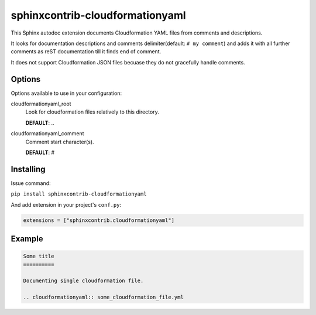 sphinxcontrib-cloudformationyaml
================================================================================

This Sphinx autodoc extension documents Cloudformation YAML files from comments and descriptions.

It looks for documentation descriptions and comments delimiter(default: ``# my comment``) and
adds it with all further comments as reST documentation till it finds end of comment.

It does not support Cloudformation JSON files becuase they do not gracefully handle comments.

Options
--------------------------------------------------------------------------------

Options available to use in your configuration:

cloudformationyaml_root
   Look for cloudformation files relatively to this directory.

   **DEFAULT**: ..

cloudformationyaml_comment
   Comment start character(s).

   **DEFAULT**: #

Installing
--------------------------------------------------------------------------------

Issue command:

``pip install sphinxcontrib-cloudformationyaml``

And add extension in your project's ``conf.py``:

.. code-block:: py

   extensions = ["sphinxcontrib.cloudformationyaml"]

Example
--------------------------------------------------------------------------------

.. code-block:: rst

   Some title
   ==========

   Documenting single cloudformation file.

   .. cloudformationyaml:: some_cloudformation_file.yml

